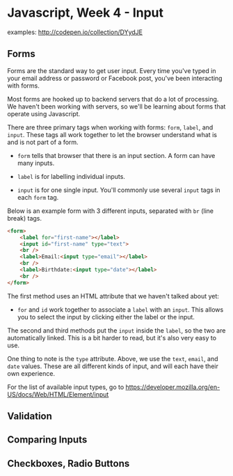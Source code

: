 * Javascript, Week 4 - Input
examples: http://codepen.io/collection/DYydJE
** Forms
Forms are the standard way to get user input. Every time you've typed in your email address or password or Facebook post, you've been interacting with forms.

Most forms are hooked up to backend servers that do a lot of processing. We haven't been working with servers, so we'll be learning about forms that operate using Javascript.

There are three primary tags when working with forms: =form=, =label=, and =input=. These tags all work together to let the browser understand what is and is not part of a form.

- =form= tells that browser that there is an input section. A form can have many inputs.

- =label= is for labelling individual inputs.

- =input= is for one single input. You'll commonly use several =input= tags in each =form= tag.

Below is an example form with 3 different inputs, separated with =br= (line break) tags.

#+BEGIN_SRC html
<form>
    <label for="first-name"></label>
    <input id="first-name" type="text">
    <br />
    <label>Email:<input type="email"></label>
    <br />
    <label>Birthdate:<input type="date"></label>
    <br />
</form>
#+END_SRC

The first method uses an HTML attribute that we haven't talked about yet:

- =for= and =id= work together to associate a =label= with an =input=. This allows you to select the input by clicking either the label or the input.

The second and third methods put the =input= inside the =label=, so the two are automatically linked. This is a bit harder to read, but it's also very easy to use.

One thing to note is the =type= attribute. Above, we use the =text=, =email=, and =date= values. These are all different kinds of input, and will each have their own experience.

For the list of available input types, go to https://developer.mozilla.org/en-US/docs/Web/HTML/Element/input




** Validation
** Comparing Inputs
** Checkboxes, Radio Buttons
